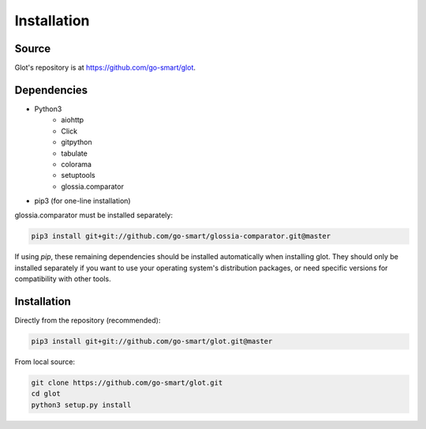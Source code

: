 Installation
============

Source
------

Glot's repository is at https://github.com/go-smart/glot.

Dependencies
------------

- Python3
      - aiohttp
      - Click
      - gitpython
      - tabulate
      - colorama
      - setuptools
      - glossia.comparator
- pip3 (for one-line installation)

glossia.comparator must be installed separately:

.. code-block:: bash

    pip3 install git+git://github.com/go-smart/glossia-comparator.git@master

If using *pip*, these remaining dependencies should be installed
automatically when installing glot. They should only be installed separately if you want
to use your operating system's distribution packages, or need specific
versions for compatibility with other tools.

Installation
------------

Directly from the repository (recommended):

.. code-block:: bash

    pip3 install git+git://github.com/go-smart/glot.git@master

From local source:

.. code-block:: bash

    git clone https://github.com/go-smart/glot.git
    cd glot
    python3 setup.py install
